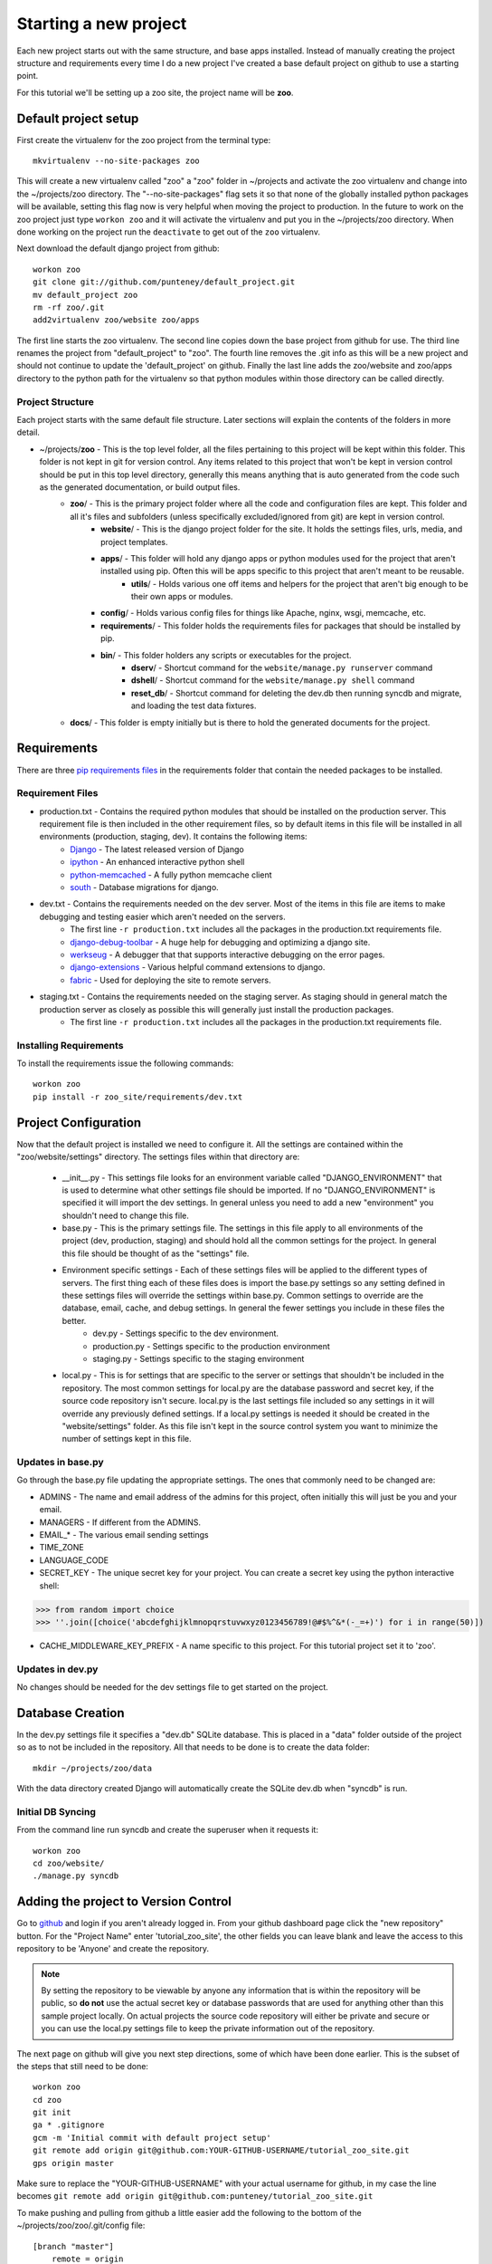 Starting a new project
=======================
Each new project starts out with the same structure, and base apps installed. Instead of manually creating the project structure and requirements every time I do a new project I've created a base default project on github to use a starting point.

For this tutorial we'll be setting up a zoo site, the project name will be **zoo**.

Default project setup
-----------------------------
First create the virtualenv for the zoo project from the terminal type::

    mkvirtualenv --no-site-packages zoo
    
This will create a new virtualenv called "zoo" a "zoo" folder in ~/projects and activate the zoo virtualenv and change into the ~/projects/zoo directory. The "--no-site-packages" flag sets it so that none of the globally installed python packages will be available, setting this flag now is very helpful when moving the project to production. In the future to work on the zoo project just type ``workon zoo`` and it will activate the virtualenv and put you in the ~/projects/zoo directory. When done working on the project run the ``deactivate`` to get out of the ``zoo`` virtualenv.

Next download the default django project from github::

    workon zoo
    git clone git://github.com/punteney/default_project.git
    mv default_project zoo
    rm -rf zoo/.git
    add2virtualenv zoo/website zoo/apps
    
The first line starts the zoo virtualenv. The second line copies down the base project from github for use. The third line renames the project from "default_project" to "zoo". The fourth line removes the .git info as this will be a new project and should not continue to update the 'default_project' on github. Finally the last line adds the zoo/website and zoo/apps directory to the python path for the virtualenv so that python modules within those directory can be called directly.

Project Structure
^^^^^^^^^^^^^^^^^^^^^^^^^^^^^
Each project starts with the same default file structure. Later sections will explain the contents of the folders in more detail.

* ~/projects/\ **zoo** - This is the top level folder, all the files pertaining to this project will be kept within this folder. This folder is not kept in git for version control. Any items related to this project that won't be kept in version control should be put in this top level directory, generally this means anything that is auto generated from the code such as the generated documentation, or build output files.
    * **zoo**\ / - This is the primary project folder where all the code and configuration files are kept. This folder and all it's files and subfolders (unless specifically excluded/ignored from git) are kept in version control.
        * **website**\ / - This is the django project folder for the site. It holds the settings files, urls, media, and project templates.
        * **apps**\ / - This folder will hold any django apps or python modules used for the project that aren't installed using pip. Often this will be apps specific to this project that aren't meant to be reusable.
            * **utils**\ / - Holds various one off items and helpers for the project that aren't big enough to be their own apps or modules.
        * **config**\ / - Holds various config files for things like Apache, nginx, wsgi, memcache, etc.
        * **requirements**\ / - This folder holds the requirements files for packages that should be installed by pip.
        * **bin**\ / - This folder holders any scripts or executables for the project.
            * **dserv**\ / - Shortcut command for the ``website/manage.py runserver`` command
            * **dshell**\ / - Shortcut command for the ``website/manage.py shell`` command
            * **reset_db**\ / - Shortcut command for deleting the dev.db then running syncdb and migrate, and loading the test data fixtures.
    * **docs**\ / - This folder is empty initially but is there to hold the generated documents for the project.


Requirements
-------------------------------
There are three `pip requirements files <http://pip.openplans.org/#requirements-files>`_ in the requirements folder that contain the needed packages to be installed.

Requirement Files
^^^^^^^^^^^^^^^^^^^^^^^^^^^
* production.txt - Contains the required python modules that should be installed on the production server. This requirement file is then included in the other requirement files, so by default items in this file will be installed in all environments (production, staging, dev). It contains the following items:
    * `Django <http://www.djangoproject.com/>`_ - The latest released version of Django
    * `ipython <http://ipython.scipy.org/moin/>`_ - An enhanced interactive python shell
    * `python-memcached <http://pypi.python.org/pypi/python-memcached>`_ - A fully python memcache client
    * `south <http://south.aeracode.org/>`_ - Database migrations for django.
    
* dev.txt - Contains the requirements needed on the dev server. Most of the items in this file are items to make debugging and testing easier which aren't needed on the servers.
    * The first line ``-r production.txt`` includes all the packages in the production.txt requirements file.
    * `django-debug-toolbar <http://github.com/robhudson/django-debug-toolbar>`_ - A huge help for debugging and optimizing a django site.
    * `werkseug <http://pypi.python.org/pypi/Werkzeug/>`_ - A debugger that that supports interactive debugging on the error pages.
    * `django-extensions <http://pypi.python.org/pypi/django-extensions/>`_ - Various helpful command extensions to django.
    * `fabric <http://fabfile.org>`_ - Used for deploying the site to remote servers.

* staging.txt - Contains the requirements needed on the staging server. As staging should in general match the production server as closely as possible this will generally just install the production packages.
    * The first line ``-r production.txt`` includes all the packages in the production.txt requirements file.

Installing Requirements
^^^^^^^^^^^^^^^^^^^^^^^^^^^^^
To install the requirements issue the following commands::

    workon zoo
    pip install -r zoo_site/requirements/dev.txt

Project Configuration
--------------------------------
Now that the default project is installed we need to configure it. All the settings are contained within the "zoo/website/settings" directory. The settings files within that directory are:

    * __init__.py - This settings file looks for an environment variable called "DJANGO_ENVIRONMENT" that is used to determine what other settings file should be imported. If no "DJANGO_ENVIRONMENT" is specified it will import the dev settings. In general unless you need to add a new "environment" you shouldn't need to change this file.
    * base.py - This is the primary settings file. The settings in this file apply to all environments of the project (dev, production, staging) and should hold all the common settings for the project. In general this file should be thought of as the "settings" file.
    * Environment specific settings - Each of these settings files will be applied to the different types of servers. The first thing each of these files does is import the base.py settings so any setting defined in these settings files will override the settings within base.py. Common settings to override are the database, email, cache, and debug settings. In general the fewer settings you include in these files the better.
        * dev.py - Settings specific to the dev environment. 
        * production.py - Settings specific to the production environment
        * staging.py - Settings specific to the staging environment
    * local.py - This is for settings that are specific to the server or settings that shouldn't be included in the repository. The most common settings for local.py are the database password and secret key, if the source code repository isn't secure. local.py is the last settings file included so any settings in it will override any previously defined settings. If  a local.py settings is needed it should be created in the "website/settings" folder. As this file isn't kept in the source control system you want to minimize the number of settings kept in this file.


Updates in base.py
^^^^^^^^^^^^^^^^^^^^^^^^^^^^^^^
Go through the base.py file updating the appropriate settings. The ones that commonly need to be changed are:

* ADMINS - The name and email address of the admins for this project, often initially this will just be you and your email.
* MANAGERS - If different from the ADMINS.
* EMAIL\_\* - The various email sending settings
* TIME_ZONE
* LANGUAGE_CODE
* SECRET_KEY - The unique secret key for your project. You can create a secret key using the python interactive shell::

>>> from random import choice
>>> ''.join([choice('abcdefghijklmnopqrstuvwxyz0123456789!@#$%^&*(-_=+)') for i in range(50)])

* CACHE_MIDDLEWARE_KEY_PREFIX - A name specific to this project. For this tutorial project set it to 'zoo'.

Updates in dev.py
^^^^^^^^^^^^^^^^^^^^^^^^^^^^^^
No changes should be needed for the dev settings file to get started on the project.


Database Creation
--------------------------------
In the dev.py settings file it specifies a "dev.db" SQLite database. This is placed in a "data" folder outside of the project so as to not be included in the repository. All that needs to be done is to create the data folder::

    mkdir ~/projects/zoo/data

With the data directory created Django will automatically create the SQLite dev.db when "syncdb" is run.


Initial DB Syncing
^^^^^^^^^^^^^^^^^^^^^^^^^^^^
From the command line run syncdb and create the superuser when it requests it::

    workon zoo
    cd zoo/website/
    ./manage.py syncdb
    
Adding the project to Version Control
-----------------------------------------
Go to `github <http://github.com>`_ and login if you aren't already logged in. From your github dashboard page click the "new repository" button. For the "Project Name" enter 'tutorial_zoo_site', the other fields you can leave blank and leave the access to this repository to be 'Anyone' and create the repository.

.. note:: 

    By setting the repository to be viewable by anyone any information that is within the repository will be public, so **do not** use the actual secret key or database passwords that are used for anything other than this sample project locally. On actual projects the source code repository will either be private and secure or you can use the local.py settings file to keep the private information out of the repository.

The next page on github will give you next step directions, some of which have been done earlier. This is the subset of the steps that still need to be done::

    workon zoo
    cd zoo
    git init
    ga * .gitignore
    gcm -m 'Initial commit with default project setup'
    git remote add origin git@github.com:YOUR-GITHUB-USERNAME/tutorial_zoo_site.git
    gps origin master

Make sure to replace the "YOUR-GITHUB-USERNAME" with your actual username for github, in my case the line becomes ``git remote add origin git@github.com:punteney/tutorial_zoo_site.git``

To make pushing and pulling from github a little easier add the following to the bottom of the ~/projects/zoo/zoo/.git/config file::

    [branch "master"]
        remote = origin
        merge = refs/heads/master

With this specified in the git config file the ``gps origin master`` command above becomes just ``gps`` as it now knows the default remote for the 'master' branch is 'origin' which was already defined in the config file.

At this point it's a default working project that you can build out from.
